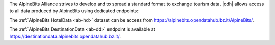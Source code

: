 
The AlpineBits Alliance strives to develop and to spread a standard
format to exchange tourism data. |odh| allows access to all data
produced by AlpineBits using dedicated endpoints:

The :ref:`AlpineBits HotelData <ab-hd>` dataset can be access from
https://alpinebits.opendatahub.bz.it/AlpineBits/.

.. seealso:: The dedicated howto :ref:`ab-howto`

The :ref:`AlpineBits DestinationData <ab-dd>` endpoint is available at
https://destinationdata.alpinebits.opendatahub.bz.it/.

